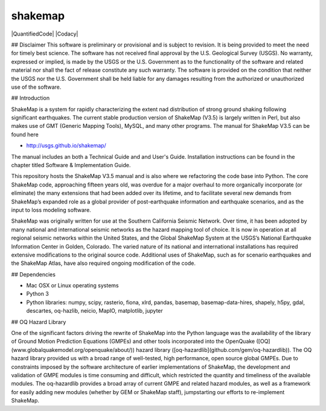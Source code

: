 shakemap
========

|Travis| |CodeCov|
|QuantifiedCode| |Codacy|

.. |Travis| image:: https://travis-ci.org/usgs/shakemap.svg?branch=master
    :target: https://travis-ci.org/usgs/shakemap
    :alt: Travis Build Status
.. |CodeCov| image:: https://codecov.io/gh/usgs/shakemap/branch/master/graph/badge.svg)
    :target:https://codecov.io/gh/usgs/shakemap
    :alt: Code Coverage Status
.. |QuantifiedCode| image::https://www.quantifiedcode.com/api/v1/project/b5c9b23475e443aa99806921f729f55a/badge.svg
    :target:https://www.quantifiedcode.com/app/project/b5c9b23475e443aa99806921f729f55a
    :alt: Code issues
.. |Codacy| image::https://api.codacy.com/project/badge/Grade/1d3b94ef3793456f861c67d7905e7de7
    :target:https://www.codacy.com/app/emthompson/shakemap?utm_source=github.com&amp;utm_medium=referral&amp;utm_content=usgs/shakemap&amp;utm_campaign=Badge_Grade
    :alt: Codacy code issues

## Disclaimer
This software is preliminary or provisional and is subject to revision. It is
being provided to meet the need for timely best science. The software has not
received final approval by the U.S. Geological Survey (USGS). No warranty,
expressed or implied, is made by the USGS or the U.S. Government as to the
functionality of the software and related material nor shall the fact of release
constitute any such warranty. The software is provided on the condition that
neither the USGS nor the U.S. Government shall be held liable for any damages
resulting from the authorized or unauthorized use of the software. 

## Introduction

ShakeMap is a system for rapidly characterizing the extent nad distribution of
strong ground shaking following significant earthquakes. The current stable
production version of ShakeMap (V3.5) is largely written in Perl, but also
makes use of GMT (Generic Mapping Tools), MySQL, and many other programs.
The manual for ShakeMap V3.5 can be found here

- http://usgs.github.io/shakemap/

The manual includes an both a Technical Guide and and User's Guide. Installation
instructions can be found in the chapter titled Software & Implementation Guide. 

This repository hosts the ShakeMap V3.5 manual and is
also where we refactoring the code base into Python. The core ShakeMap code,
approaching fifteen years old, was overdue for a major overhaul to more
organically incorporate (or eliminate) the many extensions that had been added
over its lifetime, and to facilitate several new demands from ShakeMap’s
expanded role as a global provider of post-earthquake information and earthquake
scenarios, and as the input to loss modeling software.

ShakeMap was originally written for use at the Southern California Seismic
Network. Over time, it has been adopted by many national and international
seismic networks as the hazard mapping tool of choice. It is now in operation
at all regional seismic networks within the United States, and the Global
ShakeMap System at the USGS’s National Earthquake Information Center in Golden,
Colorado. The varied nature of its national and international installations has
required extensive modifications to the original source code. Additional uses of
ShakeMap, such as for scenario earthquakes and the ShakeMap Atlas, have also
required ongoing modification of the code. 

## Dependencies

- Mac OSX or Linux operating systems
- Python 3
- Python libraries: numpy, scipy, rasterio, fiona, xlrd, pandas, basemap,
  basemap-data-hires, shapely, h5py, gdal, descartes, oq-hazlib, neicio,
  MapIO, matplotlib, jupyter

## OQ Hazard Library

One of the significant factors driving the rewrite of ShakeMap into the Python
language was the availability of the library of Ground Motion Prediction
Equations (GMPEs) and other tools incorporated into the OpenQuake
([OQ](www.globalquakemodel.org/openquake/about/))
hazard library ([oq-hazardlib](github.com/gem/oq-hazardlib)).
The OQ hazard library provided us with a broad range of
well-tested, high performance, open source global GMPEs. Due to constraints
imposed by the software architecture of earlier implementations of ShakeMap, the
development and validation of GMPE modules is time consuming and difficult, which
restricted the quantity and timeliness of the available modules. The oq-hazardlib
provides a broad array of current GMPE and related hazard modules, as well as a
framework for easily adding new modules (whether by GEM or ShakeMap staff),
jumpstarting our efforts to re-implement ShakeMap.


